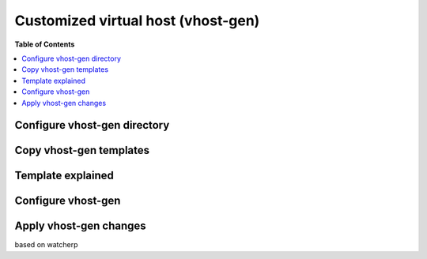 .. _custom_vhost:

***********************************
Customized virtual host (vhost-gen)
***********************************


**Table of Contents**

.. contents:: :local:



Configure vhost-gen directory
=============================

Copy vhost-gen templates
========================

Template explained
==================

Configure vhost-gen
===================


.. _custom_vhost_apply_vhost_gen_changes:

Apply vhost-gen changes
=======================

based on watcherp
